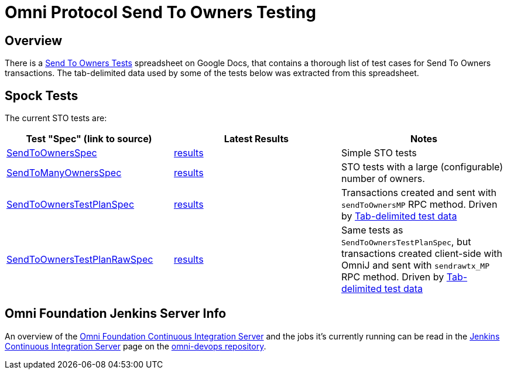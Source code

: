 = Omni Protocol Send To Owners Testing

== Overview

There is a https://docs.google.com/a/mastercoin.org/spreadsheets/d/1WslNWrzYN0XMCsauefBwHPaeSswgj9LO3yggVxTD3Vc[Send To Owners Tests] spreadsheet on Google Docs, that contains a thorough list of test cases for Send To Owners transactions. The tab-delimited data used by some of the tests below was extracted from this spreadsheet.

== Spock Tests

The current STO tests are:

[options="header",frame="all"]
|===
| Test "Spec" (link to source) | Latest Results | Notes

| https://github.com/OmniLayer/OmniJ/blob/master/omnij-rpc/src/integ/groovy/foundation/omni/test/rpc/sto/SendToOwnersSpec.groovy[SendToOwnersSpec]
| https://ci.omni.foundation/job/msc-integ-regtest/lastCompletedBuild/testReport/foundation.omni.test.rpc.sto/SendToOwnersSpec/[results]
| Simple STO tests

| https://github.com/OmniLayer/OmniJ/blob/master/omnij-rpc/src/integ/groovy/foundation/omni/test/rpc/sto/SendToManyOwnersSpec.groovy[SendToManyOwnersSpec]
| https://ci.omni.foundation/job/msc-integ-regtest/lastCompletedBuild/testReport/foundation.omni.test.rpc.sto/SendToManyOwnersSpec/[results]
| STO tests with a large (configurable) number of owners.

| https://github.com/OmniLayer/OmniJ/blob/master/omnij-rpc/src/integ/groovy/foundation/omni/test/rpc/sto/SendToOwnersTestPlanSpec.groovy[SendToOwnersTestPlanSpec]
| https://ci.omni.foundation/job/msc-integ-regtest/lastCompletedBuild/testReport/foundation.omni.test.rpc.sto/SendToOwnersTestPlanSpec/[results]
| Transactions created and sent with `sendToOwnersMP` RPC method. Driven by https://github.com/OmniLayer/OmniJ/blob/master/omnij-rpc/src/integ/groovy/foundation/omni/test/rpc/sto/sto-testplan.tsv[Tab-delimited test data] 

| https://github.com/OmniLayer/OmniJ/blob/master/omnij-rpc/src/integ/groovy/foundation/omni/test/rpc/sto/SendToOwnersTestPlanRawSpec.groovy[SendToOwnersTestPlanRawSpec]
| https://ci.omni.foundation/job/msc-integ-regtest/lastCompletedBuild/testReport/foundation.omni.test.rpc.sto/SendToOwnersTestPlanRawSpec/[results]
| Same tests as `SendToOwnersTestPlanSpec`, but transactions created client-side with OmniJ and sent with `sendrawtx_MP` RPC method. Driven by https://github.com/OmniLayer/OmniJ/blob/master/omnij-rpc/src/integ/groovy/foundation/omni/test/rpc/sto/sto-testplan.tsv[Tab-delimited test data] 

|===

== Omni Foundation Jenkins Server Info

An overview of the https://ci.omni.foundation[Omni Foundation Continuous Integration Server] and the jobs it's currently running can be read in the https://github.com/OmniLayer/omni-devops/blob/master/adoc/jenkins.adoc[Jenkins Continuous Integration Server] page on the https://github.com/OmniLayer/omni-devops[omni-devops repository].

